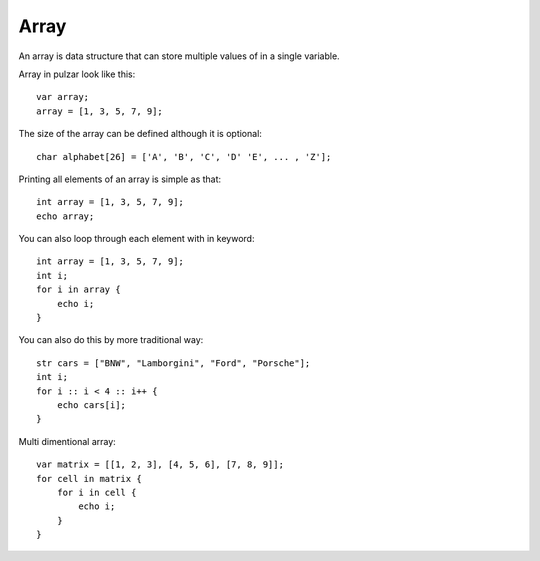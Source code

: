 Array
=====
An array is data structure that can store multiple values of in a single variable.

Array in pulzar look like this::

    var array;
    array = [1, 3, 5, 7, 9];

The size of the array can be defined although it is optional::

    char alphabet[26] = ['A', 'B', 'C', 'D' 'E', ... , 'Z'];

Printing all elements of an array is simple as that::

    int array = [1, 3, 5, 7, 9];
    echo array;

You can also loop through each element with in keyword::

    int array = [1, 3, 5, 7, 9];
    int i;
    for i in array {
        echo i;
    }

You can also do this by more traditional way::

    str cars = ["BNW", "Lamborgini", "Ford", "Porsche"];
    int i;
    for i :: i < 4 :: i++ {
        echo cars[i];
    }

Multi dimentional array::

    var matrix = [[1, 2, 3], [4, 5, 6], [7, 8, 9]];
    for cell in matrix {
        for i in cell {
            echo i;
        }
    }
